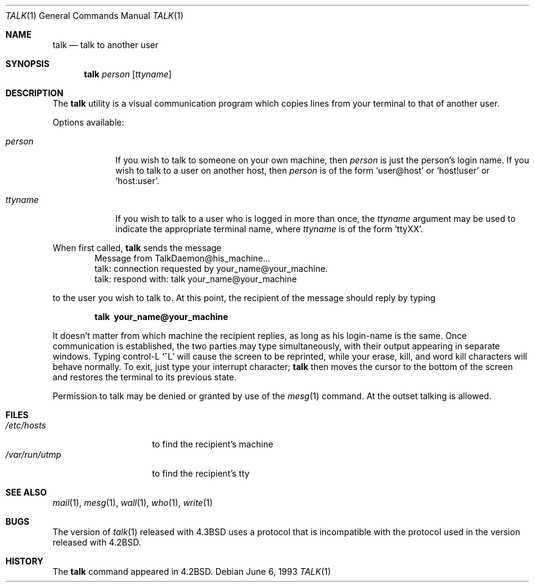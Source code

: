 .\" Copyright (c) 1983, 1990, 1993
.\"	The Regents of the University of California.  All rights reserved.
.\"
.\" Redistribution and use in source and binary forms, with or without
.\" modification, are permitted provided that the following conditions
.\" are met:
.\" 1. Redistributions of source code must retain the above copyright
.\"    notice, this list of conditions and the following disclaimer.
.\" 2. Redistributions in binary form must reproduce the above copyright
.\"    notice, this list of conditions and the following disclaimer in the
.\"    documentation and/or other materials provided with the distribution.
.\" 3. All advertising materials mentioning features or use of this software
.\"    must display the following acknowledgement:
.\"	This product includes software developed by the University of
.\"	California, Berkeley and its contributors.
.\" 4. Neither the name of the University nor the names of its contributors
.\"    may be used to endorse or promote products derived from this software
.\"    without specific prior written permission.
.\"
.\" THIS SOFTWARE IS PROVIDED BY THE REGENTS AND CONTRIBUTORS ``AS IS'' AND
.\" ANY EXPRESS OR IMPLIED WARRANTIES, INCLUDING, BUT NOT LIMITED TO, THE
.\" IMPLIED WARRANTIES OF MERCHANTABILITY AND FITNESS FOR A PARTICULAR PURPOSE
.\" ARE DISCLAIMED.  IN NO EVENT SHALL THE REGENTS OR CONTRIBUTORS BE LIABLE
.\" FOR ANY DIRECT, INDIRECT, INCIDENTAL, SPECIAL, EXEMPLARY, OR CONSEQUENTIAL
.\" DAMAGES (INCLUDING, BUT NOT LIMITED TO, PROCUREMENT OF SUBSTITUTE GOODS
.\" OR SERVICES; LOSS OF USE, DATA, OR PROFITS; OR BUSINESS INTERRUPTION)
.\" HOWEVER CAUSED AND ON ANY THEORY OF LIABILITY, WHETHER IN CONTRACT, STRICT
.\" LIABILITY, OR TORT (INCLUDING NEGLIGENCE OR OTHERWISE) ARISING IN ANY WAY
.\" OUT OF THE USE OF THIS SOFTWARE, EVEN IF ADVISED OF THE POSSIBILITY OF
.\" SUCH DAMAGE.
.\"
.\"     @(#)talk.1	8.1 (Berkeley) 6/6/93
.\" $FreeBSD$
.\"
.Dd June 6, 1993
.Dt TALK 1
.Os
.Sh NAME
.Nm talk
.Nd talk to another user
.Sh SYNOPSIS
.Nm
.Ar person
.Op Ar ttyname
.Sh DESCRIPTION
The
.Nm
utility is a visual communication program which copies lines from your
terminal to that of another user.
.Pp
Options available:
.Bl -tag -width ttyname
.It Ar person
If you wish to talk to someone on your own machine, then
.Ar person
is just the person's login name.  If you wish to talk to a user on
another host, then
.Ar person
is of the form
.Ql user@host
or
.Ql host!user
or
.Ql host:user .
.It Ar ttyname
If you wish to talk to a user who is logged in more than once, the
.Ar ttyname
argument may be used to indicate the appropriate terminal
name, where
.Ar ttyname
is of the form
.Ql ttyXX .
.El
.Pp
When first called,
.Nm
sends the message
.Bd -literal -offset indent -compact
Message from TalkDaemon@his_machine...
talk: connection requested by your_name@your_machine.
talk: respond with: talk your_name@your_machine
.Ed
.Pp
to the user you wish to talk to.
At this point, the recipient
of the message should reply by typing
.Pp
.Dl talk \ your_name@your_machine
.Pp
It doesn't matter from which machine the recipient replies, as
long as his login-name is the same.  Once communication is established,
the two parties may type simultaneously, with their output appearing
in separate windows.  Typing control-L
.Ql ^L
will cause the screen to
be reprinted, while your erase, kill, and word kill characters will
behave normally.  To exit, just type your interrupt character;
.Nm
then moves the cursor to the bottom of the screen and restores the
terminal to its previous state.
.Pp
Permission to talk may be denied or granted by use of the
.Xr mesg 1
command.  At the outset talking is allowed.
.Sh FILES
.Bl -tag -width /var/run/utmp -compact
.It Pa /etc/hosts
to find the recipient's machine
.It Pa /var/run/utmp
to find the recipient's tty
.El
.Sh SEE ALSO
.Xr mail 1 ,
.Xr mesg 1 ,
.Xr wall 1 ,
.Xr who 1 ,
.Xr write 1
.Sh BUGS
The version of
.Xr talk 1
released with
.Bx 4.3
uses a protocol that
is incompatible with the protocol used in the version released with
.Bx 4.2 .
.Sh HISTORY
The
.Nm
command appeared in
.Bx 4.2 .
